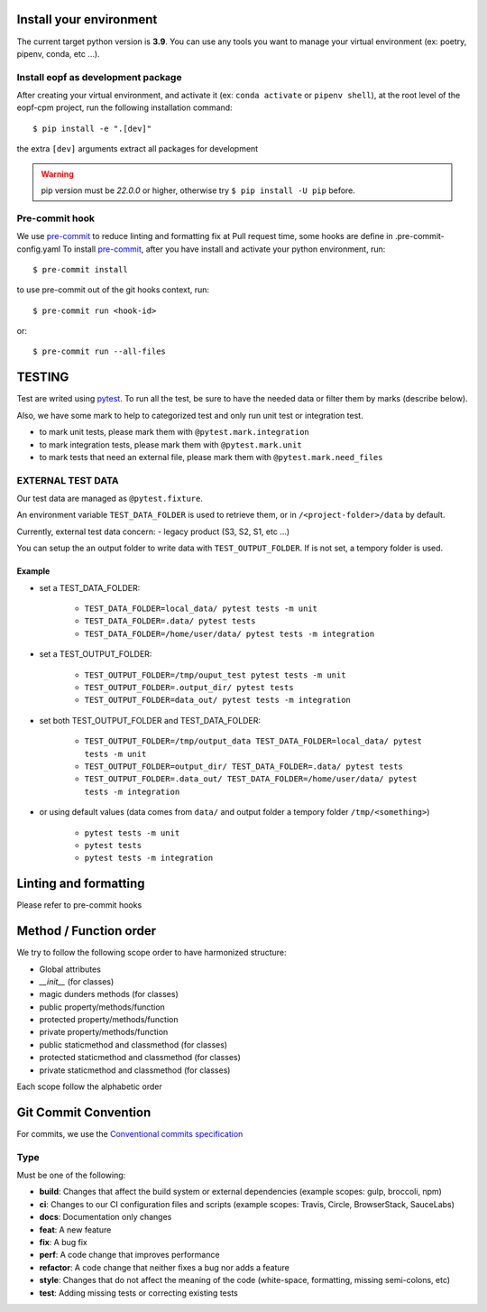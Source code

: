 Install your environment
========================

The current target python version is **3.9**.
You can use any tools you want to manage your virtual environment (ex: poetry, pipenv, conda, etc ...).

Install eopf as development package
-----------------------------------

After creating your virtual environment, and activate it (ex: ``conda activate`` or ``pipenv shell``),
at the root level of the eopf-cpm project, run the following installation command::

    $ pip install -e ".[dev]"

the extra ``[dev]`` arguments extract all packages for development

.. warning::
    pip version must be *22.0.0* or higher, otherwise try ``$ pip install -U pip`` before.

Pre-commit hook
---------------

We use `pre-commit`_ to reduce linting and formatting fix at Pull request time, some hooks are define in .pre-commit-config.yaml
To install `pre-commit`_, after you have install and activate your python environment, run::

    $ pre-commit install

to use pre-commit out of the git hooks context, run::

    $ pre-commit run <hook-id>

or::

    $ pre-commit run --all-files

TESTING
=======

Test are writed using `pytest`_.
To run all the test, be sure to have the needed data or filter them by marks (describe below).

Also, we have some mark to help to categorized test and only run unit test or integration test.

- to mark unit tests, please mark them with ``@pytest.mark.integration``
- to mark integration tests, please mark them with ``@pytest.mark.unit``
- to mark tests that need an external file, please mark them with ``@pytest.mark.need_files``

EXTERNAL TEST DATA
------------------

Our test data are managed as ``@pytest.fixture``.

An environment variable ``TEST_DATA_FOLDER`` is used to retrieve them, or in ``/<project-folder>/data`` by default.

Currently, external test data concern:
- legacy product (S3, S2, S1, etc ...)

You can setup the an output folder to write data with ``TEST_OUTPUT_FOLDER``.
If is not set, a tempory folder is used.

Example
~~~~~~~

* set a TEST_DATA_FOLDER:

    - ``TEST_DATA_FOLDER=local_data/ pytest tests -m unit``
    - ``TEST_DATA_FOLDER=.data/ pytest tests``
    - ``TEST_DATA_FOLDER=/home/user/data/ pytest tests -m integration``
* set a TEST_OUTPUT_FOLDER:

    - ``TEST_OUTPUT_FOLDER=/tmp/ouput_test pytest tests -m unit``
    - ``TEST_OUTPUT_FOLDER=.output_dir/ pytest tests``
    - ``TEST_OUTPUT_FOLDER=data_out/ pytest tests -m integration``

* set both TEST_OUTPUT_FOLDER and TEST_DATA_FOLDER:

    - ``TEST_OUTPUT_FOLDER=/tmp/output_data TEST_DATA_FOLDER=local_data/ pytest tests -m unit``
    - ``TEST_OUTPUT_FOLDER=output_dir/ TEST_DATA_FOLDER=.data/ pytest tests``
    - ``TEST_OUTPUT_FOLDER=.data_out/ TEST_DATA_FOLDER=/home/user/data/ pytest tests -m integration``
* or using default values (data comes from ``data/`` and output folder a tempory folder ``/tmp/<something>``)

    - ``pytest tests -m unit``
    - ``pytest tests``
    - ``pytest tests -m integration``

Linting and formatting
======================

Please refer to pre-commit hooks

Method / Function order
=======================

We try to follow the following scope order to have harmonized structure:

* Global attributes
* *__init__* (for classes)
* magic dunders methods (for classes)
* public property/methods/function
* protected property/methods/function
* private property/methods/function
* public staticmethod and classmethod (for classes)
* protected staticmethod and classmethod (for classes)
* private staticmethod and classmethod (for classes)

Each scope follow the alphabetic order

Git Commit Convention
=====================

For commits, we use the `Conventional commits specification`_

Type
----

Must be one of the following:

* **build**: Changes that affect the build system or external dependencies (example scopes: gulp, broccoli, npm)
* **ci**: Changes to our CI configuration files and scripts (example scopes: Travis, Circle, BrowserStack, SauceLabs)
* **docs**: Documentation only changes
* **feat**: A new feature
* **fix**: A bug fix
* **perf**: A code change that improves performance
* **refactor**: A code change that neither fixes a bug nor adds a feature
* **style**: Changes that do not affect the meaning of the code (white-space, formatting, missing semi-colons, etc)
* **test**: Adding missing tests or correcting existing tests


.. _pre-commit: https://pre-commit.com/
.. _pytest: https://docs.pytest.org/en/7.0.x/
.. _Conventional commits specification: https://www.conventionalcommits.org/en/v1.0.0/
